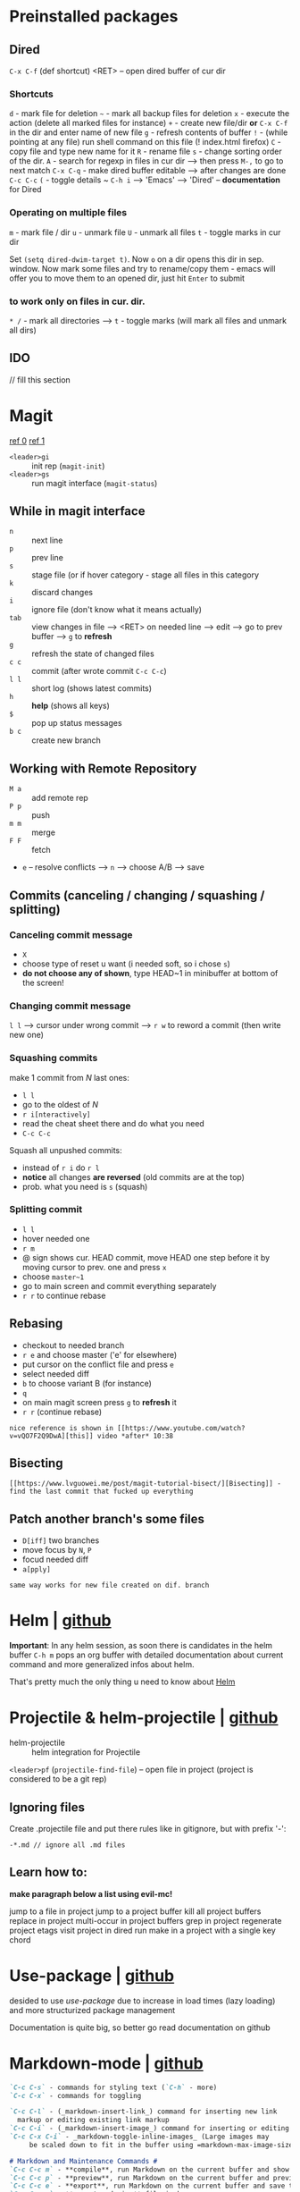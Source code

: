 * Preinstalled packages
** Dired
~C-x C-f~ (def shortcut) <RET> -- open dired buffer of cur dir

*** Shortcuts
    ~d~ - mark file for deletion
    ~~~ - mark all backup files for deletion
    ~x~ - execute the action (delete all marked files for instance)
    ~+~ - create new file/dir **or** ~C-x C-f~ in the dir and enter name of new file
    ~g~ - refresh contents of buffer
    ~!~ - (while pointing at any file) run shell command on this file (! index.html firefox)
    ~C~ - copy file and type new name for it
    ~R~ - rename file
    ~s~ - change sorting order of the dir.
    ~A~ - search for regexp in files in cur dir --> then press ~M-,~ to go to next match
    ~C-x C-q~ - make dired buffer editable --> after changes are done ~C-c C-c~
    ~(~ - toggle details
    ~ ~C-h i~ --> 'Emacs' --> 'Dired' -- **documentation** for Dired

*** Operating on multiple files
    ~m~ - mark file / dir
    ~u~ - unmark file
    ~U~ - unmark all files
    ~t~ - toggle marks in cur dir

Set ~(setq dired-dwim-target t)~. Now ~o~ on a dir opens this dir in
sep. window. Now mark some files and try to rename/copy them - emacs
will offer you to move them to an opened dir, just hit ~Enter~ to
submit

*** to work only on files in cur. dir.
    ~* /~ - mark all directories --> ~t~ - toggle marks (will mark all files and unmark all dirs)

** IDO
// fill this section
* Magit
[[https://www.youtube.com/watch?v=zobx3T7hGNA][ref 0]] [[https://www.youtube.com/watch?v=vQO7F2Q9DwA][ref 1]]

- ~<leader>gi~ :: init rep (~magit-init~)
- ~<leader>gs~ :: run magit interface (~magit-status~)

** While in magit interface
- ~n~ :: next line
- ~p~ :: prev line
- ~s~ :: stage file (or if hover category - stage all files in this category
- ~k~ :: discard changes
- ~i~ :: ignore file (don't know what it means actually)
- ~tab~ :: view changes in file --> <RET> on needed line --> edit --> go to prev buffer --> ~g~ to **refresh**
- ~g~ :: refresh the state of changed files
- ~c c~ :: commit (after wrote commit ~C-c C-c~)
- ~l l~ :: short log (shows latest commits)
- ~h~ :: **help** (shows all keys)
- ~$~ :: pop up status messages
- ~b c~ :: create new branch

** Working with Remote Repository
- ~M a~ :: add remote rep
- ~P p~ :: push
- ~m m~ :: merge
- ~F F~ :: fetch
- ~e~ -- resolve conflicts --> ~n~ --> choose A/B --> save

** Commits (canceling / changing / squashing / splitting)
*** Canceling commit message
- ~X~
- choose type of reset u want (i needed soft, so i chose ~s~)
- **do not choose any of shown**, type HEAD~1 in minibuffer at bottom of the screen!

*** Changing commit message
~l l~ --> cursor under wrong commit --> ~r w~ to reword a commit (then write new one)

*** Squashing commits
make 1 commit from /N/ last ones:

- ~l l~
- go to the oldest of /N/
- ~r i[nteractively]~
- read the cheat sheet there and do what you need
- ~C-c C-c~

Squash all unpushed commits:
- instead of ~r i~ do ~r l~
- *notice* all changes *are reversed* (old commits are at the top)
- prob. what you need is ~s~ (squash)

*** Splitting commit
- ~l l~
- hover needed one
- ~r m~
- @ sign shows cur. HEAD commit, move HEAD one step before it by moving cursor to prev. one and press ~x~
- choose ~master~1~
- go to main screen and commit everything separately
- ~r r~ to continue rebase

** Rebasing
- checkout to needed branch
- ~r e~ and choose master ('e' for elsewhere)
- put cursor on the conflict file and press ~e~
- select needed diff
- ~b~ to choose variant B (for instance)
- ~q~
- on main magit screen press ~g~ to **refresh** it
- ~r r~ (continue rebase)

=nice reference is shown in [[https://www.youtube.com/watch?v=vQO7F2Q9DwA][this]] video *after* 10:38=

** Bisecting
=[[https://www.lvguowei.me/post/magit-tutorial-bisect/][Bisecting]] - find the last commit that fucked up everything=


** Patch another branch's some files
- ~D[iff]~ two branches
- move focus by ~N~, ~P~
- focud needed diff
- ~a[pply]~

=same way works for new file created on dif. branch=

* Helm | [[https://emacs-helm.github.io/helm/][github]]
**Important**: In any helm session, as soon there is candidates in the
helm buffer ~C-h m~ pops an org buffer with detailed documentation
about current command and more generalized infos about helm.

That's pretty much the only thing u need to know about _Helm_

* Projectile & helm-projectile | [[https://github.com/bbatsov/projectile][github]]
- helm-projectile :: helm integration for Projectile

~<leader>pf~ (~projectile-find-file~) -- open file in project (project is considered to be a git rep)

** Ignoring files
Create .projectile file and put there rules like in gitignore, but with prefix '-':
#+BEGIN_EXAMPLE
-*.md // ignore all .md files
#+END_EXAMPLE

** Learn how to:
*make paragraph below a list using evil-mc!*

jump to a file in project
jump to a project buffer
kill all project buffers
replace in project
multi-occur in project buffers
grep in project
regenerate project etags
visit project in dired
run make in a project with a single key chord

* Use-package | [[https://github.com/jwiegley/use-package][github]]
desided to use /use-package/ due to increase in load times (lazy loading) and more structurized package management

Documentation is quite big, so better go read documentation on github
* Markdown-mode | [[https://github.com/jrblevin/markdown-mode][github]]
#+BEGIN_SRC markdown
  `C-c C-s` - commands for styling text (`C-h` - more)
  `C-c C-x` - commands for toggling

  `C-c C-l` - (_markdown-insert-link_) command for inserting new link
    markup or editing existing link markup
  `C-c C-i` - (_markdown-insert-image_) command for inserting or editing image markup
  `C-c C-x C-i` - _markdown-toggle-inline-images_ (Large images may
       be scaled down to fit in the buffer using =markdown-max-image-size=)

  # Markdown and Maintenance Commands #
  `C-c C-c m` - **compile**, run Markdown on the current buffer and show the output in another buffer.
  `C-c C-c p` - **preview**, run Markdown on the current buffer and previews, stores the output in a temporary file, and displays the file in a browser.
  `C-c C-c e` - **export**, run Markdown on the current buffer and save the result in the file basename.html.
  `C-c C-c v` - **export and view** file in browser.
  `C-c C-c o` - **open** the Markdown source file directly using markdown-open-command.
  `C-c C-c l` - **live export**, turn on `markdown-live-preview-mode` to view the exported output side-by-side with the source Markdown.

  > markdown-live-preview-window-function can be customized to open in a browser other than eww.
  > `customize markdown-split-window-direction` - force the preview window to appear at the bottom or right

  `C-c C-c c` - check for undefined references
  `C-c C-c c` - check for unused references
  `C-c C-c n` - renumbers any ordered lists in the buffer that are out of sequence
  `C-c C-c ]` - completes all headings and normalizes all horizontal rules in the buffer

  # Lists #
  `M-RET` - insert new list item (if there are none nearby - create new list)
  > prefix command above with `C-u` to decrease folding level or `C-u C-u` to increase it

  # Outline Navigation #
  `C-c C-[n,p]` - move between the next and previous visible headings or list items of **any level**
  `C-c C-[f,b]` - ... **at the same level as the one at the point**

  # Tables #
  |one|two|three|four|five|
  |- <-- place cursor after first dash (there could also be `|:`) and press `TAB`

  Then u can jump to next / prev. cell with `TAB / S-TAB`

  > check table shortcuts [here](https://github.com/jrblevin/markdown-mode) (`C-f` --> table editing)

  # Other commands #

  `C-c C-o` - follow link below cursor
  `M-p/n` - jump between links

  `C-c C-d` - add todo checkmark? wut? it should do something, like reallign table below cursor
  `C-c C-[-/=]` - promote demote heading / bold / italic text below cursor
  `C-c C-[` - complete markup (mainly used on headers)

  `C-c arrows` - move / indent list **item** | move / promote / demote **heading**


  # Customization #
  How to customize this package u will find [here](https://github.com/jrblevin/markdown-mode#customization)

  # GitHub Flavored Markdown (GFM) #

  [GitHub Flavored Markdown](https://github.com/jrblevin/markdown-mode#github-flavored-markdown-gfm)

  The GitHub implementation differs slightly from standard Markdown in that
  it supports things like different behavior for underscores inside of
  words, automatic linking of URLs, strikethrough text, and fenced code
  blocks with an optional language keyword.

#+END_SRC
